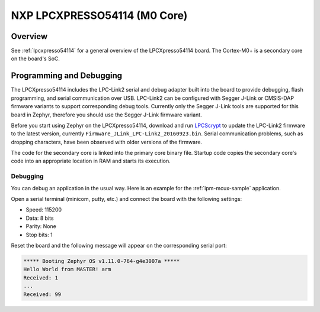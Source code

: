 .. _lpcxpresso54114_m0:

NXP LPCXPRESSO54114 (M0 Core)
#############################

Overview
********

See :ref:`lpcxpresso54114` for a general overview of the LPCXpresso54114 board.
The Cortex-M0+ is a secondary core on the board's SoC.

Programming and Debugging
*************************

The LPCXpresso54114 includes the LPC-Link2 serial and debug adapter built into
the board to provide debugging, flash programming, and serial communication
over USB. LPC-Link2 can be configured with Segger J-Link or CMSIS-DAP firmware
variants to support corresponding debug tools. Currently only the Segger J-Link
tools are supported for this board in Zephyr, therefore you should use the
Segger J-Link firmware variant.

Before you start using Zephyr on the LPCXpresso54114, download and run
`LPCScrypt`_ to update the LPC-Link2 firmware to the latest version, currently
``Firmware_JLink_LPC-Link2_20160923.bin``. Serial communication problems, such
as dropping characters, have been observed with older versions of the firmware.

The code for the secondary core is linked into the primary core binary file.
Startup code copies the secondary core's code into an appropriate location
in RAM and starts its execution.

Debugging
=========

You can debug an application in the usual way. Here is an example for the
:ref:`ipm-mcux-sample` application.

.. zephyr-app-commands::
   :zephyr-app: samples/subsys/ipc/ipm_mcux
   :board: lpcxpresso54114_m4
   :goals: debug

Open a serial terminal (minicom, putty, etc.) and connect the board with the
following settings:

- Speed: 115200
- Data: 8 bits
- Parity: None
- Stop bits: 1

Reset the board and the following message will appear on the corresponding
serial port:

.. code-block:: console

   ***** Booting Zephyr OS v1.11.0-764-g4e3007a *****
   Hello World from MASTER! arm
   Received: 1
   ...
   Received: 99

.. _LPCScrypt: https://www.nxp.com/support/developer-resources/software-development-tools/lpc-developer-resources-/lpc-microcontroller-utilities/lpcscrypt-v1.8.2:LPCSCRYPT
